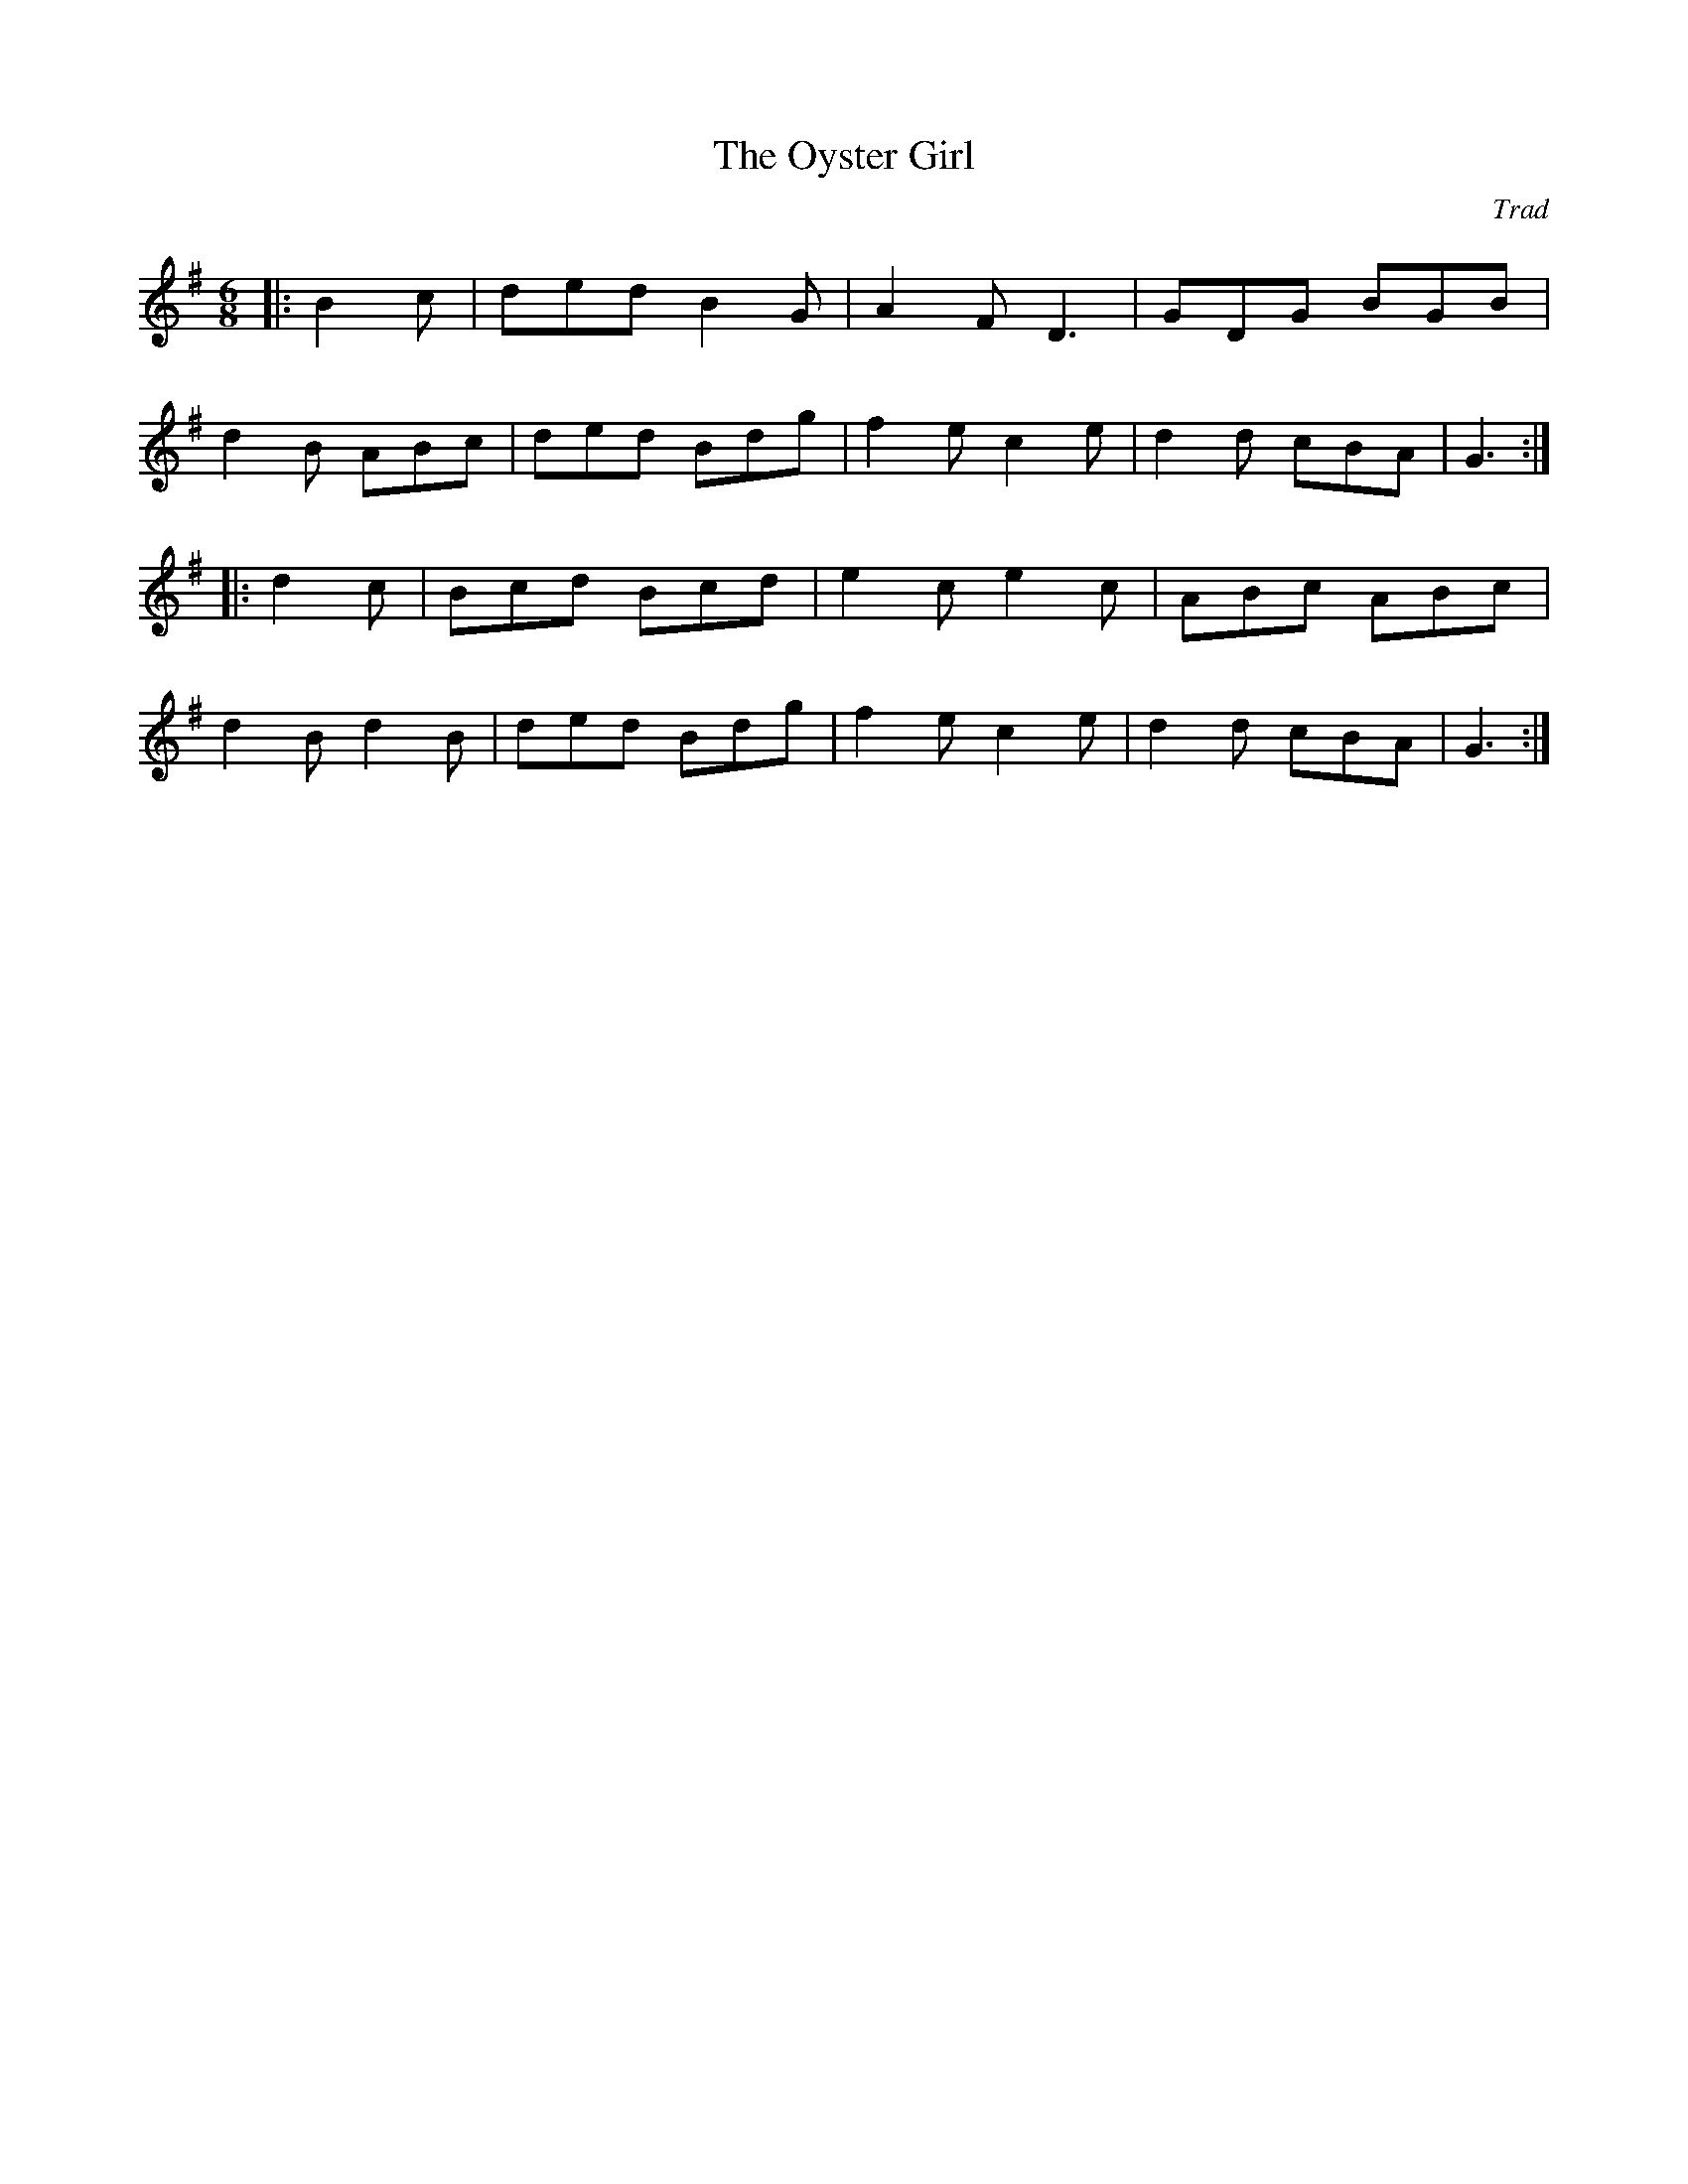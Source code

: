X: 1
T: The Oyster Girl
C: Trad
R: jig
M: 6/8
L: 1/8
K: Gmaj
|:B2c|ded B2G|A2F D3|GDG BGB|
d2B ABc|ded Bdg|f2e c2e|d2d cBA|G3:|
|:d2c|Bcd Bcd|e2c e2c|ABc ABc|
d2B d2B|ded Bdg|f2e c2e|d2d cBA|G3:|
